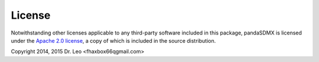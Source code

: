 License
===========




Notwithstanding other licenses applicable to any third-party software
included in this package, 
pandaSDMX is licensed under the
`Apache 2.0 license <http://www.apache.org/licenses/>`_, a copy of which is included in the 
source distribution.


Copyright 2014, 2015 Dr. Leo <fhaxbox66qgmail.com>
